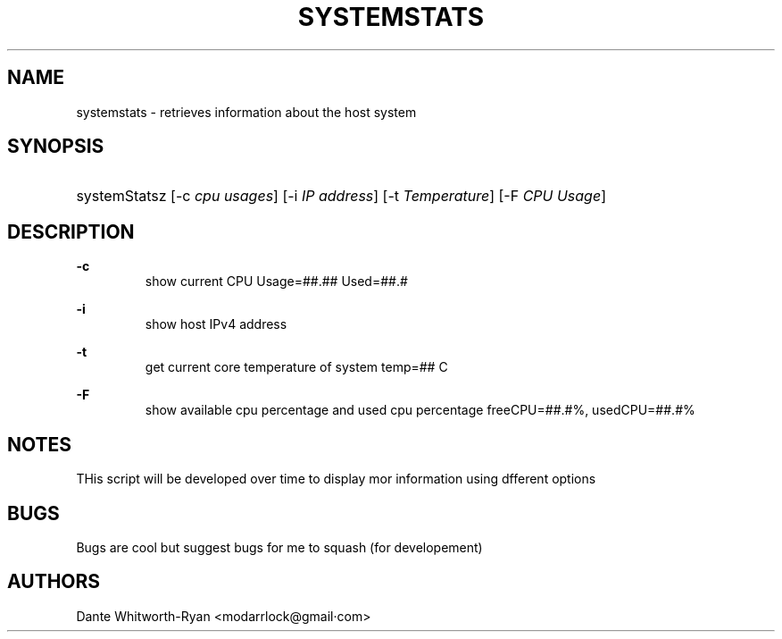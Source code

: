 .TH "SYSTEMSTATS" "1" "15 NOV 2022" "0.0.1"

.SH "NAME"
systemstats \- retrieves information about the host system

.SH "SYNOPSIS"
.HP \w'\fRsystemsStats\fR\ 'u
\fRsystemStatsz\fR [\-c\ \fIcpu usages\fR] [\-i \fIIP address\fR] [\-t\ \fITemperature\fR] [\-F\ \fICPU Usage\fR]
.br

.SH "DESCRIPTION"
.PP
\fB\-c\fR
.RS
  show current CPU Usage=##.##\% Used=##.#\%
.RE
.PP
\fB\-i\fR
.RS
  show host IPv4 address
.RE
.PP
\fB\-t\fR
.RS
  get current core temperature of system temp=## C
.RE
.PP
\fB\-F\fR
.RS
  show available cpu percentage and used cpu percentage freeCPU=##.#%, usedCPU=##.#%
.RE
.SH "NOTES"
THis script will be developed over time to display mor information using dfferent options

.SH "BUGS"
Bugs are cool but suggest bugs for me to squash (for developement)


.SH "AUTHORS"
Dante Whitworth-Ryan <modarrlock@gmail·com>
